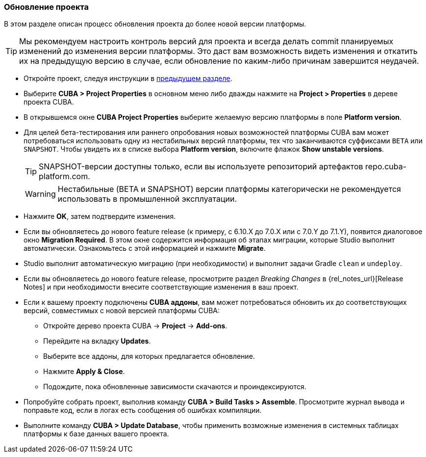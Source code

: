 :sourcesdir: ../../../source

[[upgrade_project]]
=== Обновление проекта

В этом разделе описан процесс обновления проекта до более новой версии платформы.

[TIP]
====
Мы рекомендуем настроить контроль версий для проекта и всегда делать commit планируемых изменений до изменения версии платформы. Это даст вам возможность видеть изменения и откатить их на предыдущую версию в случае, если обновление по каким-либо причинам завершится неудачей.
====

* Откройте проект, следуя инструкции в <<open_project,предыдущем разделе>>.

* Выберите *CUBA > Project Properties* в основном меню либо дважды нажмите на *Project > Properties* в дереве проекта CUBA.

* В открывшемся окне *CUBA Project Properties* выберите желаемую версию платформы в поле *Platform version*.

* Для целей бета-тестирования или раннего опробования новых возможностей платформы CUBA вам может потребоваться использовать одну из нестабильных версий платформы, тех что заканчиваются суффиксами `BETA` или `SNAPSHOT`. Чтобы увидеть их в списке выбора *Platform version*, включите флажок *Show unstable versions*.
+
[TIP]
====
SNAPSHOT-версии доступны только, если вы используете репозиторий артефактов repo.cuba-platform.com.
====
+
[WARNING]
====
Нестабильные (BETA и SNAPSHOT) версии платформы категорически не рекомендуется использовать в промышленной эксплуатации.
====

* Нажмите *OK*, затем подтвердите изменения.

* Если вы обновляетесь до нового feature release (к примеру, с 6.10.X до 7.0.X или с 7.0.Y до 7.1.Y), появится диалоговое окно *Migration Required*. В этом окне содержится информация об этапах миграции, которые Studio выполнит автоматически. Ознакомьтесь с этой информацией и нажмите *Migrate*.

* Studio выполнит автоматическую миграцию (при необходимости) и выполнит задачи Gradle `clean` и `undeploy`.

* Если вы обновляетесь до нового feature release, просмотрите раздел _Breaking Changes_ в {rel_notes_url}[Release Notes] и при необходимости внесите соответствующие изменения в ваш проект.

* Если к вашему проекту подключены *CUBA аддоны*, вам может потребоваться обновить их до соответствующих версий, совместимых с новой версией платформы CUBA:
** Откройте дерево проекта CUBA -> *Project* -> *Add-ons*.
** Перейдите на вкладку *Updates*.
** Выберите все аддоны, для которых предлагается обновление.
** Нажмите *Apply & Close*.
** Подождите, пока обновленные зависимости скачаются и проиндексируются.

* Попробуйте собрать проект, выполнив команду *CUBA > Build Tasks > Assemble*. Просмотрите журнал вывода и поправьте код, если в логах есть сообщения об ошибках компиляции.

* Выполните команду *CUBA > Update Database*, чтобы применить возможные изменения в системных таблицах платформы к базе данных вашего проекта.